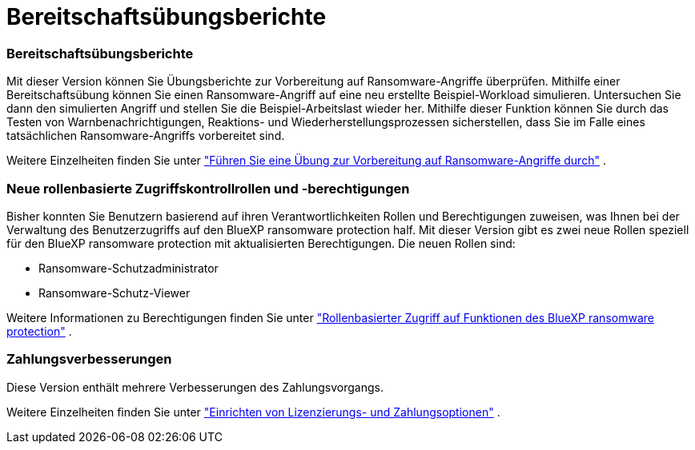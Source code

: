 = Bereitschaftsübungsberichte
:allow-uri-read: 




=== Bereitschaftsübungsberichte

Mit dieser Version können Sie Übungsberichte zur Vorbereitung auf Ransomware-Angriffe überprüfen.  Mithilfe einer Bereitschaftsübung können Sie einen Ransomware-Angriff auf eine neu erstellte Beispiel-Workload simulieren.  Untersuchen Sie dann den simulierten Angriff und stellen Sie die Beispiel-Arbeitslast wieder her.  Mithilfe dieser Funktion können Sie durch das Testen von Warnbenachrichtigungen, Reaktions- und Wiederherstellungsprozessen sicherstellen, dass Sie im Falle eines tatsächlichen Ransomware-Angriffs vorbereitet sind.

Weitere Einzelheiten finden Sie unter https://docs.netapp.com/us-en/bluexp-ransomware-protection/rp-start-simulate.html["Führen Sie eine Übung zur Vorbereitung auf Ransomware-Angriffe durch"] .



=== Neue rollenbasierte Zugriffskontrollrollen und -berechtigungen

Bisher konnten Sie Benutzern basierend auf ihren Verantwortlichkeiten Rollen und Berechtigungen zuweisen, was Ihnen bei der Verwaltung des Benutzerzugriffs auf den BlueXP ransomware protection half.  Mit dieser Version gibt es zwei neue Rollen speziell für den BlueXP ransomware protection mit aktualisierten Berechtigungen.  Die neuen Rollen sind:

* Ransomware-Schutzadministrator
* Ransomware-Schutz-Viewer


Weitere Informationen zu Berechtigungen finden Sie unter https://docs.netapp.com/us-en/bluexp-ransomware-protection/rp-reference-roles.html["Rollenbasierter Zugriff auf Funktionen des BlueXP ransomware protection"] .



=== Zahlungsverbesserungen

Diese Version enthält mehrere Verbesserungen des Zahlungsvorgangs.

Weitere Einzelheiten finden Sie unter https://docs.netapp.com/us-en/bluexp-ransomware-protection/rp-start-licenses.html["Einrichten von Lizenzierungs- und Zahlungsoptionen"] .
